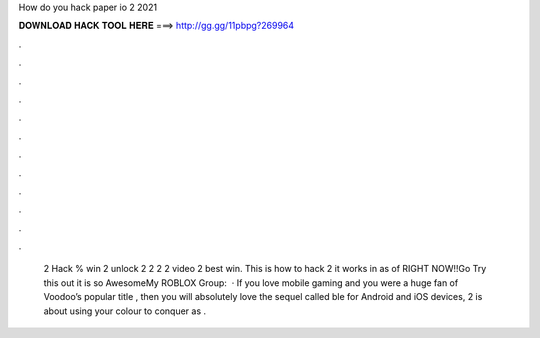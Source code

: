 How do you hack paper io 2 2021

𝐃𝐎𝐖𝐍𝐋𝐎𝐀𝐃 𝐇𝐀𝐂𝐊 𝐓𝐎𝐎𝐋 𝐇𝐄𝐑𝐄 ===> http://gg.gg/11pbpg?269964

.

.

.

.

.

.

.

.

.

.

.

.

 2 Hack % win  2 unlock 2   2  2  2 video  2 best win. This is how to hack  2 it works in as of RIGHT NOW!!Go Try this out it is so AwesomeMy ROBLOX Group:   · If you love mobile gaming and you were a huge fan of Voodoo’s popular title , then you will absolutely love the sequel called  ble for Android and iOS devices,  2 is about using your colour to conquer as .